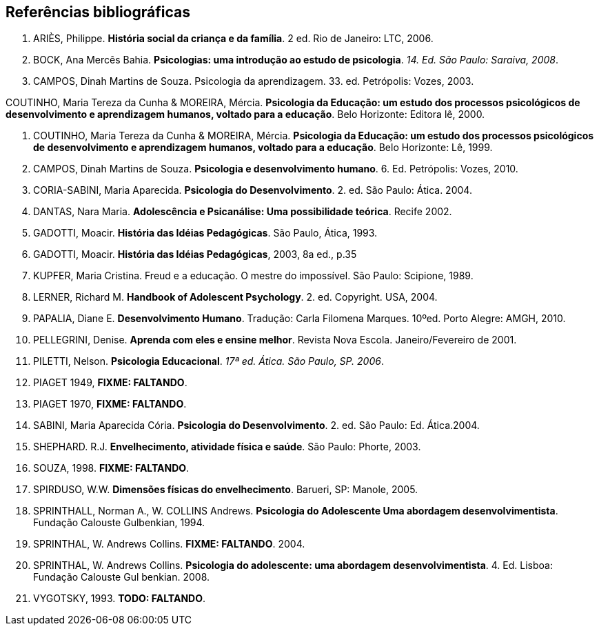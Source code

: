 == Referências bibliográficas

. [[ARIES06]] ARIÈS, Philippe. 
*História social da criança e da família*. 2 ed. Rio de Janeiro: LTC, 2006.

. [[BOCK08]] BOCK, Ana Mercês Bahia. *Psicologias: uma introdução ao estudo de 
psicologia*. _14. Ed. São Paulo: Saraiva, 2008_.

. [[CAMPOS03]] CAMPOS, Dinah Martins de Souza. Psicologia da aprendizagem. 33. ed.  
Petrópolis: Vozes, 2003. 

[[COUTINHO00]] COUTINHO, Maria Tereza da Cunha & MOREIRA, Mércia. *Psicologia da
  Educação: um estudo dos processos psicológicos de desenvolvimento e
  aprendizagem humanos, voltado para a educação*. Belo Horizonte:
  Editora lê, 2000.

. [[COUTINHO99]] COUTINHO, Maria Tereza da Cunha & MOREIRA, Mércia. *Psicologia da
  Educação: um estudo dos processos psicológicos de desenvolvimento e
  aprendizagem humanos, voltado para a educação*. Belo Horizonte: Lê, 1999.

. [[CAMPOS10]] CAMPOS, Dinah Martins de Souza. *Psicologia e desenvolvimento 
humano*. 6. Ed. Petrópolis: Vozes, 2010.

. [[CORIASABINI04]] CORIA-SABINI, Maria Aparecida. *Psicologia do Desenvolvimento*. 2. 
ed. São Paulo: Ática. 2004.

. [[DANTAS02]] DANTAS, Nara Maria. *Adolescência e Psicanálise: Uma
  possibilidade teórica*. Recife 2002.

. [[GADOTTI93]] GADOTTI, Moacir. *História das Idéias Pedagógicas*. São
  Paulo, Ática, 1993.

. [[GADOTTI03]] GADOTTI, Moacir. 
*História das Idéias Pedagógicas*, 2003, 8a ed., p.35

. [[KUPFER89]] KUPFER, Maria Cristina. Freud e a educação. O mestre do impossível. São
Paulo: Scipione, 1989.

. [[LERNER04]] LERNER, Richard M. *Handbook of Adolescent Psychology*. 2. ed. 
Copyright. USA, 2004. 

. [[PAPALIA10]] PAPALIA, Diane E. 
*Desenvolvimento Humano*. Tradução: Carla Filomena Marques. 10ºed.
Porto Alegre: AMGH, 2010.

. [[PELLEGRINI01]] PELLEGRINI, Denise. *Aprenda com eles e ensine
  melhor*. Revista Nova Escola. Janeiro/Fevereiro de 2001.

. [[PILETTI06]] PILETTI, Nelson. *Psicologia Educacional*. _17ª ed. Ática. São 
Paulo, SP. 2006_. 

. [[PIAGET49]] PIAGET 1949, *FIXME: FALTANDO*.

. [[PIAGET70]] PIAGET 1970, *FIXME: FALTANDO*.

. [[SABINI04]] SABINI, Maria Aparecida Cória. 
*Psicologia do Desenvolvimento*. 2.  ed. São Paulo: Ed. Ática.2004.

. [[SHEPHARD03]] SHEPHARD. R.J. 
*Envelhecimento, atividade física e saúde*. São Paulo: Phorte, 2003.

. [[SOUZA98]] SOUZA, 1998. *FIXME: FALTANDO*.

. [[SPIRDUSO05]] SPIRDUSO, W.W. 
*Dimensões físicas do envelhecimento*. Barueri, SP: Manole, 2005.

. [[SPRINTHALL94]] SPRINTHALL, Norman A., W. COLLINS Andrews. 
*Psicologia do Adolescente Uma abordagem desenvolvimentista*. Fundação
Calouste Gulbenkian, 1994.

. [[SPRINTHALL04]] SPRINTHAL, W. Andrews Collins. *FIXME: FALTANDO*. 2004.
// Faltando referência.

. [[SPRINTHALL08]] SPRINTHAL, W. Andrews Collins. *Psicologia do adolescente: uma 
abordagem desenvolvimentista*. 4. Ed. Lisboa: Fundação Calouste Gul 
benkian. 2008.

. [[VYGOTSKY93]]  VYGOTSKY, 1993. *TODO: FALTANDO*.


////
Sempre terminar o arquivo com uma nova linha.
////

